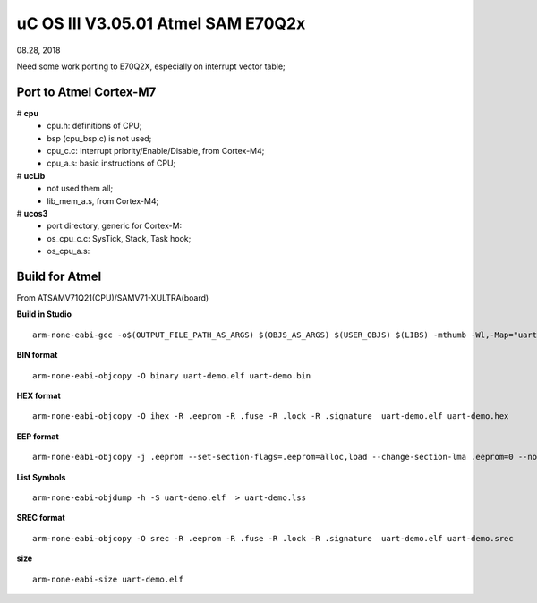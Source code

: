 
uC OS III V3.05.01 Atmel SAM E70Q2x
######################################
08.28, 2018


Need some work porting to E70Q2X, especially on interrupt vector table;


Port to Atmel Cortex-M7
=========================
# **cpu**
  * cpu.h: definitions of CPU;
  * bsp (cpu_bsp.c) is not used;
  * cpu_c.c: Interrupt priority/Enable/Disable, from Cortex-M4;
  * cpu_a.s: basic instructions of CPU;

# **ucLib**
  * not used them all;
  * lib_mem_a.s, from Cortex-M4;

# **ucos3**
  * port directory, generic for Cortex-M:
  * os_cpu_c.c: SysTick, Stack, Task hook; 
  * os_cpu_a.s:
	

Build for Atmel
======================
From ATSAMV71Q21(CPU)/SAMV71-XULTRA(board)

**Build in Studio**
::

	arm-none-eabi-gcc -o$(OUTPUT_FILE_PATH_AS_ARGS) $(OBJS_AS_ARGS) $(USER_OBJS) $(LIBS) -mthumb -Wl,-Map="uart-demo.map" -Wl,--start-group -larm_cortexM7lfsp_math_softfp -lm -los3 -lbsp  -Wl,--end-group -L"../cmsis/linkerScripts" -L"../src/ASF/thirdparty/CMSIS/Lib/GCC" -L"../../libbsp/Debug" -L"../../libos3/Debug"  -Wl,--gc-sections -mcpu=cortex-m7 -Wl,--entry=Reset_Handler -Wl,--cref -mthumb -T../src/ASF/sam/utils/linker_scripts/samv71/samv71q21/gcc/flash.ld  

**BIN format**
::

	arm-none-eabi-objcopy -O binary uart-demo.elf uart-demo.bin

**HEX format**
::

	arm-none-eabi-objcopy -O ihex -R .eeprom -R .fuse -R .lock -R .signature  uart-demo.elf uart-demo.hex

**EEP format**
::

	arm-none-eabi-objcopy -j .eeprom --set-section-flags=.eeprom=alloc,load --change-section-lma .eeprom=0 --no-change-warnings -O binary uart-demo.elf uart-demo.eep || exit 0

**List Symbols**
::

	arm-none-eabi-objdump -h -S uart-demo.elf  > uart-demo.lss
	
**SREC format**
::

	arm-none-eabi-objcopy -O srec -R .eeprom -R .fuse -R .lock -R .signature  uart-demo.elf uart-demo.srec

**size**
::

	arm-none-eabi-size uart-demo.elf
	
